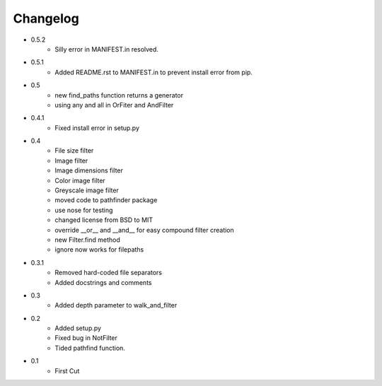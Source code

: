 =========
Changelog
=========

* 0.5.2
   * Silly error in MANIFEST.in resolved.
* 0.5.1
   * Added README.rst to MANIFEST.in to prevent install error from pip.
* 0.5
   * new find_paths function returns a generator
   * using any and all in OrFiter and AndFilter
* 0.4.1
   * Fixed install error in setup.py
* 0.4
   * File size filter
   * Image filter
   * Image dimensions filter
   * Color image filter
   * Greyscale image filter
   * moved code to pathfinder package
   * use nose for testing
   * changed license from BSD to MIT
   * override __or__ and __and__ for easy compound filter creation
   * new Filter.find method
   * ignore now works for filepaths
* 0.3.1 
   * Removed hard-coded file separators
   * Added docstrings and comments
* 0.3
   * Added depth parameter to walk_and_filter
* 0.2
   * Added setup.py
   * Fixed bug in NotFilter
   * Tided pathfind function.
* 0.1 
   * First Cut